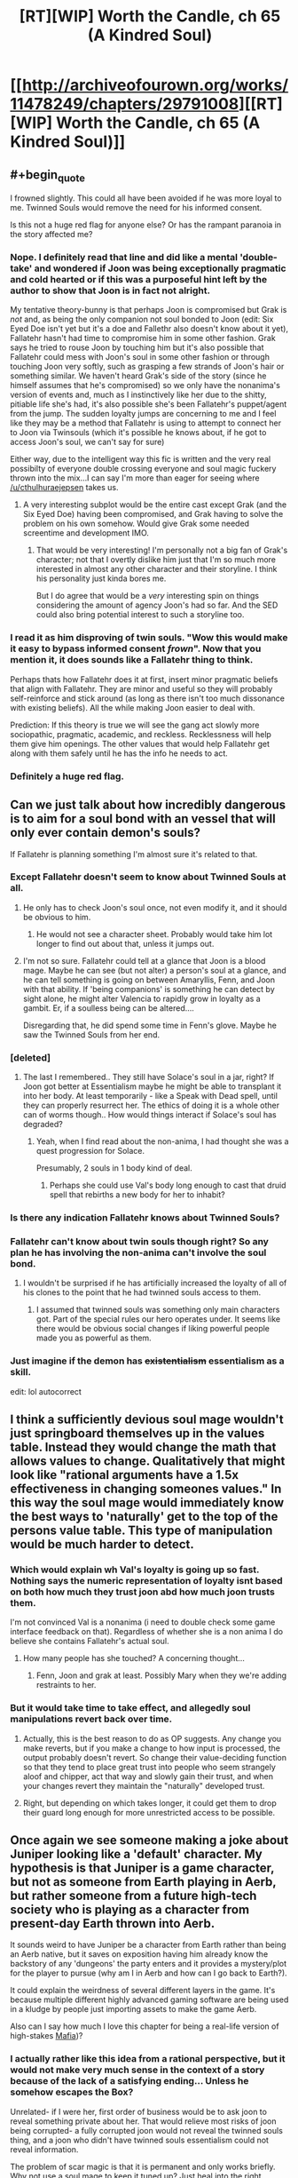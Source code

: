 #+TITLE: [RT][WIP] Worth the Candle, ch 65 (A Kindred Soul)

* [[http://archiveofourown.org/works/11478249/chapters/29791008][[RT][WIP] Worth the Candle, ch 65 (A Kindred Soul)]]
:PROPERTIES:
:Author: cthulhuraejepsen
:Score: 114
:DateUnix: 1513369250.0
:END:

** #+begin_quote
  I frowned slightly. This could all have been avoided if he was more loyal to me. Twinned Souls would remove the need for his informed consent.
#+end_quote

Is this not a huge red flag for anyone else? Or has the rampant paranoia in the story affected me?
:PROPERTIES:
:Author: Cifems
:Score: 27
:DateUnix: 1513385251.0
:END:

*** Nope. I definitely read that line and did like a mental 'double-take' and wondered if Joon was being exceptionally pragmatic and cold hearted or if this was a purposeful hint left by the author to show that Joon is in fact not alright.

My tentative theory-bunny is that perhaps Joon is compromised but Grak is /not/ and, as being the only companion not soul bonded to Joon (edit: Six Eyed Doe isn't yet but it's a doe and Fallethr also doesn't know about it yet), Fallatehr hasn't had time to compromise him in some other fashion. Grak says he tried to rouse Joon by touching him but it's also possible that Fallatehr could mess with Joon's soul in some other fashion or through touching Joon very softly, such as grasping a few strands of Joon's hair or something similar. We haven't heard Grak's side of the story (since he himself assumes that he's compromised) so we only have the nonanima's version of events and, much as I instinctively like her due to the shitty, pitiable life she's had, it's also possible she's been Fallatehr's puppet/agent from the jump. The sudden loyalty jumps are concerning to me and I feel like they may be a method that Fallatehr is using to attempt to connect her to Joon via Twinsouls (which it's possible he knows about, if he got to access Joon's soul, we can't say for sure)

Either way, due to the intelligent way this fic is written and the very real possibilty of everyone double crossing everyone and soul magic fuckery thrown into the mix...I can say I'm more than eager for seeing where [[/u/cthulhuraejepsen]] takes us.
:PROPERTIES:
:Author: Kishoto
:Score: 25
:DateUnix: 1513387574.0
:END:

**** A very interesting subplot would be the entire cast except Grak (and the Six Eyed Doe) having been compromised, and Grak having to solve the problem on his own somehow. Would give Grak some needed screentime and development IMO.
:PROPERTIES:
:Author: Makin-
:Score: 9
:DateUnix: 1513415115.0
:END:

***** That would be very interesting! I'm personally not a big fan of Grak's character; not that I overtly dislike him just that I'm so much more interested in almost any other character and their storyline. I think his personality just kinda bores me.

But I do agree that would be a /very/ interesting spin on things considering the amount of agency Joon's had so far. And the SED could also bring potential interest to such a storyline too.
:PROPERTIES:
:Author: Kishoto
:Score: 6
:DateUnix: 1513441499.0
:END:


*** I read it as him disproving of twin souls. "Wow this would make it easy to bypass informed consent /frown/". Now that you mention it, it does sounds like a Fallatehr thing to think.

Perhaps thats how Fallatehr does it at first, insert minor pragmatic beliefs that align with Fallatehr. They are minor and useful so they will probably self-reinforce and stick around (as long as there isn't too much dissonance with existing beliefs). All the while making Joon easier to deal with.

Prediction: If this theory is true we will see the gang act slowly more sociopathic, pragmatic, academic, and reckless. Recklessness will help them give him openings. The other values that would help Fallatehr get along with them safely until he has the info he needs to act.
:PROPERTIES:
:Author: wassname
:Score: 16
:DateUnix: 1513395960.0
:END:


*** Definitely a huge red flag.
:PROPERTIES:
:Author: ArisKatsaris
:Score: 3
:DateUnix: 1513420911.0
:END:


** Can we just talk about how incredibly dangerous is to aim for a soul bond with an vessel that will only ever contain demon's souls?

If Fallatehr is planning something I'm almost sure it's related to that.
:PROPERTIES:
:Author: Makin-
:Score: 22
:DateUnix: 1513372506.0
:END:

*** Except Fallatehr doesn't seem to know about Twinned Souls at all.
:PROPERTIES:
:Author: ThatDarnSJDoubleW
:Score: 9
:DateUnix: 1513379403.0
:END:

**** He only has to check Joon's soul once, not even modify it, and it should be obvious to him.
:PROPERTIES:
:Author: Makin-
:Score: 8
:DateUnix: 1513379436.0
:END:

***** He would not see a character sheet. Probably would take him lot longer to find out about that, unless it jumps out.
:PROPERTIES:
:Author: kaukamieli
:Score: 3
:DateUnix: 1513422134.0
:END:


**** I'm not so sure. Fallatehr could tell at a glance that Joon is a blood mage. Maybe he can see (but not alter) a person's soul at a glance, and he can tell something is going on between Amaryllis, Fenn, and Joon with that ability. If 'being companions' is something he can detect by sight alone, he might alter Valencia to rapidly grow in loyalty as a gambit. Er, if a soulless being can be altered....

Disregarding that, he did spend some time in Fenn's glove. Maybe he saw the Twinned Souls from her end.
:PROPERTIES:
:Author: blasted0glass
:Score: 2
:DateUnix: 1513456060.0
:END:


*** [deleted]
:PROPERTIES:
:Score: 7
:DateUnix: 1513396490.0
:END:

**** The last I remembered.. They still have Solace's soul in a jar, right? If Joon got better at Essentialism maybe he might be able to transplant it into her body. At least temporarily - like a Speak with Dead spell, until they can properly resurrect her. The ethics of doing it is a whole other can of worms though.. How would things interact if Solace's soul has degraded?
:PROPERTIES:
:Author: _brightwing
:Score: 4
:DateUnix: 1513419827.0
:END:

***** Yeah, when I find read about the non-anima, I had thought she was a quest progression for Solace.

Presumably, 2 souls in 1 body kind of deal.
:PROPERTIES:
:Author: TwoxMachina
:Score: 5
:DateUnix: 1513425505.0
:END:

****** Perhaps she could use Val's body long enough to cast that druid spell that rebirths a new body for her to inhabit?
:PROPERTIES:
:Author: Law_Student
:Score: 2
:DateUnix: 1513638594.0
:END:


*** Is there any indication Fallatehr knows about Twinned Souls?
:PROPERTIES:
:Author: RiOrius
:Score: 3
:DateUnix: 1513379830.0
:END:


*** Fallatehr can't know about twin souls though right? So any plan he has involving the non-anima can't involve the soul bond.
:PROPERTIES:
:Author: thebluegecko
:Score: 3
:DateUnix: 1513380370.0
:END:

**** I wouldn't be surprised if he has artificially increased the loyalty of all of his clones to the point that he had twinned souls access to them.
:PROPERTIES:
:Author: sparr
:Score: 1
:DateUnix: 1513389910.0
:END:

***** I assumed that twinned souls was something only main characters got. Part of the special rules our hero operates under. It seems like there would be obvious social changes if liking powerful people made you as powerful as them.
:PROPERTIES:
:Author: thebluegecko
:Score: 19
:DateUnix: 1513390663.0
:END:


*** Just imagine if the demon has +existentialism+ essentialism as a skill.

edit: lol autocorrect
:PROPERTIES:
:Author: PanickedApricott
:Score: 3
:DateUnix: 1513452724.0
:END:


** I think a sufficiently devious soul mage wouldn't just springboard themselves up in the values table. Instead they would change the math that allows values to change. Qualitatively that might look like "rational arguments have a 1.5x effectiveness in changing someones values." In this way the soul mage would immediately know the best ways to 'naturally' get to the top of the persons value table. This type of manipulation would be much harder to detect.
:PROPERTIES:
:Author: Stopppit
:Score: 21
:DateUnix: 1513374707.0
:END:

*** Which would explain wh Val's loyalty is going up so fast. Nothing says the numeric representation of loyalty isnt based on both how much they trust joon abd how much joon trusts them.

I'm not convinced Val is a nonanima (i need to double check some game interface feedback on that). Regardless of whether she is a non anima I do believe she contains Fallatehr's actual soul.
:PROPERTIES:
:Author: icesharkk
:Score: 4
:DateUnix: 1513706905.0
:END:

**** How many people has she touched? A concerning thought...
:PROPERTIES:
:Author: nohat
:Score: 2
:DateUnix: 1515355820.0
:END:

***** Fenn, Joon and grak at least. Possibly Mary when they we're adding restraints to her.
:PROPERTIES:
:Author: icesharkk
:Score: 2
:DateUnix: 1515356834.0
:END:


*** But it would take time to take effect, and allegedly soul manipulations revert back over time.
:PROPERTIES:
:Author: RiOrius
:Score: 2
:DateUnix: 1513379751.0
:END:

**** Actually, this is the best reason to do as OP suggests. Any change you make reverts, but if you make a change to how input is processed, the output probably doesn't revert. So change their value-deciding function so that they tend to place great trust into people who seem strangely aloof and chipper, act that way and slowly gain their trust, and when your changes revert they maintain the "naturally" developed trust.
:PROPERTIES:
:Author: NoYouTryAnother
:Score: 20
:DateUnix: 1513399501.0
:END:


**** Right, but depending on which takes longer, it could get them to drop their guard long enough for more unrestricted access to be possible.
:PROPERTIES:
:Author: JusticeBeak
:Score: 1
:DateUnix: 1513390811.0
:END:


** Once again we see someone making a joke about Juniper looking like a 'default' character. My hypothesis is that Juniper is a game character, but not as someone from Earth playing in Aerb, but rather someone from a future high-tech society who is playing as a character from present-day Earth thrown into Aerb.

It sounds weird to have Juniper be a character from Earth rather than being an Aerb native, but it saves on exposition having him already know the backstory of any 'dungeons' the party enters and it provides a mystery/plot for the player to pursue (why am I in Aerb and how can I go back to Earth?).

It could explain the weirdness of several different layers in the game. It's because multiple different highly advanced gaming software are being used in a kludge by people just importing assets to make the game Aerb.

Also can I say how much I love this chapter for being a real-life version of high-stakes [[https://en.wikipedia.org/wiki/Mafia_(party_game][Mafia]])?
:PROPERTIES:
:Author: xamueljones
:Score: 20
:DateUnix: 1513378529.0
:END:

*** I actually rather like this idea from a rational perspective, but it would not make very much sense in the context of a story because of the lack of a satisfying ending... Unless he somehow escapes the Box?

Unrelated- if I were her, first order of business would be to ask joon to reveal something private about her. That would relieve most risks of joon being corrupted- a fully corrupted joon would not reveal the twinned souls thing, and a joon who didn't have twinned souls essentialism could not reveal information.

The problem of scar magic is that it is permanent and only works briefly. Why not use a soul mage to keep it tuned up? Just heal into the right configuration after correcting the soul to a functional scar magic upgrade. Or at the very least, clean her soul of those scars.

Fenns hatred of Fallather (sp?) Means that the teaching relationship will not end peacefully.
:PROPERTIES:
:Author: munkeegutz
:Score: 10
:DateUnix: 1513383172.0
:END:

**** #+begin_quote
  I was surprised to see the scars on her arms, but they made sense, because magical healing hadn't wiped them away.
#+end_quote

Not yet it hasn't. >:D

Plus we can have a paragraph on Upkeep as a game mechanic.
:PROPERTIES:
:Author: adgnatum
:Score: 1
:DateUnix: 1513417245.0
:END:


*** Through this lens, what if the point of the 'game' layer's skill numbers are a way to not-really learn the subject, an abstraction between it and the player's brain?

Suppose you want to play a survival game with immersion but making traps to catch small animals is aesthetically unpleasing to you even if you're not a vegetarian. The ability to +map+reduce a skill set to a number has an obvious appeal in the domain of fighting and violence. But why not just combat skills? Consider driving as an example. The instincts of a NASCAR racer on a closed course are not the best for everyday driving.

Now to take this line of reasoning to the fullest: ideal Bayesians don't want to learn false things in general, so the abstraction allows the designers to respect this preference /and/ invent systems and interactions for the game. Magic is a prime example. Training the impulse to call on non-existent magic to solve an urgent problem seems like an actively bad thing to do to yourself.

Having said that, I think this explanation is missing something. When the narration jumps back to Earth, there's clearly someone we're following. And when I try for increasingly fanciful explanations I keep hitting the same sort of notes that we're presently or imminently experiencing on the topic of our new friend Valencia.
:PROPERTIES:
:Author: adgnatum
:Score: 1
:DateUnix: 1513419363.0
:END:


** This is my favorite story on here
:PROPERTIES:
:Author: lazaret99
:Score: 30
:DateUnix: 1513370836.0
:END:

*** This is my favorite story on the Citadel!
:PROPERTIES:
:Author: GlueBoy
:Score: 7
:DateUnix: 1513391159.0
:END:

**** What is the Citadel?
:PROPERTIES:
:Author: Bramble-Thorn
:Score: 3
:DateUnix: 1513473055.0
:END:

***** The line 'This is my favorite _____ on the Citadel' is a reference to the video game series 'Mass Effect', specifically #2, in which the main character can earn money by giving endorsements to stores on the Citadel (a massive and politically important space station). The intrinsic humor of the statement is that the main character can give this endorsement to ALL the stores, resulting in 'Store A/Store B/Store C/Etc is my favorite store on the Citadel'! being broadcast as ads while you walk around the station.
:PROPERTIES:
:Author: SeekingImmortality
:Score: 7
:DateUnix: 1513474757.0
:END:


** thought

I was reminded of his lisp from Ch. 61

#+begin_quote
  To my surprise, I realized that he had a lisp; the ‘th' sound was coming out awkwardly, or replaced entirely by something that sounded similar. ‘Uther' had become ‘Oo-her'. I could imagine how that was a hard sound if you had to stick your tongue against pointy teeth, but couldn't remember the other elf having that problem.
#+end_quote

How many other elves have lisps? It's not something I've ever seen mentioned before, even in passing, but idk how many elves we've seen before other than fake-Fallatehr (even as simple one-liner NPCs). Maybe lisps are common in elves since they have those ridiculous fangs, but you'd think they'd be used to them. I'm no linguist but that sounds like someone trying to keep their tongue /away/ from their teeth because they've accidentally bitten down one too many times. (acci/dental/ly huehuehue)

Maybe Fallatehr is just an outlier. Or maybe that's what happens when someone's transformed into an elf but isn't used to talking in that form.

Conjecture: We haven't met Fallatehr.

The story's awesome btw [[/u/cthulhuraejepsen]]!

[EDIT] Hmm. When they broke him out they got quest text including "You have retrieved Fallatehr Whiteshell" - but I've played games that lied in the quest text to preserve an in-universe fiction.

:thinking face emoji:
:PROPERTIES:
:Author: blast_ended_sqrt
:Score: 8
:DateUnix: 1513408942.0
:END:

*** No, if this was his play, there are two soul mages on the board - His apprentice, pretending to be Fallather, and Fallather, pretending to be a very tall lady.
:PROPERTIES:
:Author: Izeinwinter
:Score: 8
:DateUnix: 1513410956.0
:END:

**** Which means the one on the most danger is Fenn. Which is a theory both in line with in universe paranoia about literary cycle and what is actually the most dramatic from our perspective as readers:

All this paranoia and planning to safeguard against the elf is just the distraction while Fenn comes to harm. I was partly expecting her to be killed in the prison in the first battle. The fact that Joon values her as a love interest makes her a Target to the GM and to [[/u/Cthulhuraejepsen]]
:PROPERTIES:
:Author: icesharkk
:Score: 3
:DateUnix: 1513628792.0
:END:

***** Yes and no. She's useful to the DM, but not so much if she's dead. Love interests are most narratively useful as plot mccguffins when they're around to be put in danger and need rescuing.

That makes Uther's long string of dead lovers a bit odd, come to think of it. Maybe it was the DM trying to beat Uther with a stick over and over until he gets the hint and goes back to his wife and kids instead of running away from the story?
:PROPERTIES:
:Author: Law_Student
:Score: 5
:DateUnix: 1513639698.0
:END:


**** Honestly, I was wondering why they weren't all soul mages. Because if you want more of yourself wandering around, and are setting their values to be as much like you as possible, then they should have the same aptitude for soul magic you do. And could learn soul magic easily.
:PROPERTIES:
:Author: Bramble-Thorn
:Score: 2
:DateUnix: 1513472565.0
:END:

***** And all of them would be inclined to fuck with other peoples value systems. There is an obvious risk of feedback loops or chaotic cascades here, or alternatively, of making it impossible for any of them to change at all, because any shift in value would get edited back to the consensus baseline instantly.

Two soul mages do not run most of those risks, and - if it is correct that a soul mage can stuff a soul back in a body - grants a degree of insurance against the hells.
:PROPERTIES:
:Author: Izeinwinter
:Score: 3
:DateUnix: 1513473470.0
:END:


*** I think this whole arc is about resetting Joon and our expectations by creating as much paranoia about the game interface as possible. The DM/Cthulhuraejepsen is setting trap after trap using assumptions based on game interface information. The DM won't lie in the game text. But he can arrange situations where we and Joon assume the wrong thing from the assembled info.

--------------

Joons gets the quest update message when he crossed the wall with Nulli. It doesn't happen when the arrow gets across.

This allows for a version of the story where Nulli is The soul mage. The name null pointer exception is the means by which he escaped the prison's detection. Coincidentally (DM is cheating) this tricks Joons companion log.

This works in my own head because it is the intersection of [[/u/Cthulhuraejepsen]]'s desire to surprise us, the DMs desire to make Joon afraid of his own conclusions (like the suits of armor), the symmetry of fallatehr actually becoming a companion, and the cost of losing solace just to get an empty shell. The remaining incongruity is the rapid increase in Nulli's loyalty. Maybe fallatehr is ratcheting up his loyalty in order to facilitate integration into the party without realizing that Joon gets immediate verbatim feedback on it. Again DM fuckery to make the whole arc joonbait.
:PROPERTIES:
:Author: icesharkk
:Score: 4
:DateUnix: 1513630496.0
:END:

**** It does fit the theme so far of all Joon's companions being a female or an it...
:PROPERTIES:
:Author: Mandabar
:Score: 1
:DateUnix: 1513889266.0
:END:


** The creeping paranoia here is filling every action the good guys take with tension, I love it.

Also, super funny how Jun's value system rates Tiff over Fenn (if I interpreted last chapter correctly), but as soon as he sees Fenn's system rating some rando over himself he gets irked.

Also also, the value system has thus far revealed a lot of potentially frightening stuff: Jun's (healthy?) obsession with leveling up, Mary basically being some sort of bred-from-birth automaton fixated on her own success above all else (above even her kingdom's propsering, which she pays lip service to as her responsibility but is apparently just a rationalization for gathering power/safety?), Fenn doing a rather exceptional job at hiding her murderous inclinations vs anyone of the elf race.

But on the bright side Juniper doesn't have to worry about figuring his companions out anymore, since he can just directly hack into their brains once they pass the loyalty threshold. I'm sure he'll use this newfound power responsibly.
:PROPERTIES:
:Score: 19
:DateUnix: 1513411096.0
:END:

*** The whole mind-blowing ecstasy of leveling up thing seems like it would be highly addictive. Indeed, it might have been designed to be highly addictive for some (nefarious) purpose by the game's programmer that has yet to be revealed. It's going to cause him to make some terrible decisions and his companions will be forced to intervene.
:PROPERTIES:
:Author: Law_Student
:Score: 3
:DateUnix: 1513638822.0
:END:


** This story is awesome and also my favorite. Best 'gamer' fic I have ever read and it has a very good use of cliffhangers and a blisteringly fast plot.
:PROPERTIES:
:Author: SoylentRox
:Score: 13
:DateUnix: 1513371622.0
:END:


** [deleted]
:PROPERTIES:
:Score: 7
:DateUnix: 1513397796.0
:END:

*** I think Juniper is the first ever to treat Valencia as an actual person, and she is responding accordingly.

Also, for some reason I read "Life" as valuing all life, not just hear her own.
:PROPERTIES:
:Author: TheGuardianOne
:Score: 12
:DateUnix: 1513424490.0
:END:


** Okay, so how obvious is it that Juniper is overlooking that Mary's high degree of valuing "Juniper" is what she was worried he would discover?

Separately, is it reasonable that the one person Fallatehr has touched, Fenn, has such crazy hatred of him? Should we fear an integer overflow effect? Or that hate is easily turned to love?
:PROPERTIES:
:Author: NoYouTryAnother
:Score: 6
:DateUnix: 1513399586.0
:END:

*** [deleted]
:PROPERTIES:
:Score: 3
:DateUnix: 1513402665.0
:END:

**** True. But we keep getting this signal that Fallatehr is extremely dangerous. I think it was in the last thread that somebody suggested he may be reading Juniper like a book with his crazy high Soc. He may basically be HPMOR's Voldemort. If so, a quick reading of Fenn to see that she dislikes him and extremely quick thinking to adjust that dislike into a useful extreme would not be beyond him. It is also possible that we will only learn too late how true, loyal to Juniper, and amiable he was, and come to regret this needless paranoia. In fact, I find myself inexplicable warming up to him as we speak. How could we have ever distrusted Fallatehr?
:PROPERTIES:
:Author: NoYouTryAnother
:Score: 11
:DateUnix: 1513403677.0
:END:


*** Well, up until reading this chapter, I had thought [[https://www.reddit.com/r/rational/comments/77rsvo/rtwip_worth_the_candle_chapter_52_culmination/doocnwc/][this]] line of reasoning was spot on. But her list of values says otherwise. Or, if you want to go down the rabbithole, the absence of Fenn among those values is evidence they've been changed (for what reason would Fenn be devalued though?)

Maybe she is romantically interested in Fenn, but doesn't sufficiently value romance to place that above the ticket to power that is Joon. When she's disappointed with Joon saying everything looked as expected, she's disappointed to confirm that's the type of person she is.
:PROPERTIES:
:Author: throwaway11252016
:Score: 1
:DateUnix: 1513481071.0
:END:


** Hm, the Amaryllis partial preference ordering doesn't seem that interested in the kingdom. Maybe it's just a means to Autonomy/Power? Maybe the world needs Arthur because Amaryllis is not Best Princess?

Increasing complexity:

"Nellan" isn't the name of a (past) love interest. (An AO3 comment suggests a /parent/.)

Nellan isn't the name of a person, even though the narration in that paragraph sets us up to think of a person/concept dichotomy and then think of this list as not conceptual. Maybe a specific place?

EDIT: Oh, one more: the entity in question might no longer exist/be alive
:PROPERTIES:
:Author: adgnatum
:Score: 8
:DateUnix: 1513420310.0
:END:

*** .. Maximum drama: Nellan is her child. Which is why she is so extremely cranky about her home village, they kicked her out but kept the kid.
:PROPERTIES:
:Author: Izeinwinter
:Score: 12
:DateUnix: 1513431824.0
:END:

**** Murderquest to recover child! Joonbait!
:PROPERTIES:
:Author: icesharkk
:Score: 3
:DateUnix: 1513628475.0
:END:


*** Nellan could be a word in elvish for a unique concept without a direct translation, like the weird elven take on an adventuring party that she brought up earlier.
:PROPERTIES:
:Author: Law_Student
:Score: 3
:DateUnix: 1513639339.0
:END:


** This is probably going to be a lengthy post so let me start right.

*First of all* i really liked the story and characters, even tho binge reading kills my soul cause i have a habit of putting myself into characters shoes.

I find so elements of the story or rather Junipers description of things funny or ironic considering his knowledge, but i it maybe a personal thing.

Here is the list if this funny\ironic things.

*1. At the start of the novel he comments about video games having less freedom or free form compared to D&D and the like.*

But i'm pretty sure there are plenty types of video games that allow you to just run a simulation of regular life Sims style or even be a Tycoon. Even some RPG's are strictly about running your own shop and being a merchant. In the world of Aerb and to an extension in the previous D&D sessions of juniper he says the narrative wouldn't allow it or it would be boring. I think this highly depends on the group you are playing with and the system you use. There are even some homebrew systems like Maid RPG and i'm sure there are some that are dedicated or applicable to running a fantasy tavern with friends that can be used after you are tired of looting and plundering. This leads into 2.

*2. I guess D&D is more rigid about stuff you can do and what exactly counts as out of box thinking.*

But it seems the narrative and his previous D&D experience was to an extent about party being a Murderhobo type. We have them talk about issues and discuss roles and being in character, but at the end of the day Aerb and snippets of previous escapades lean towards kill them after identifying the problems you have with them approach. Every "enemy" or problem is mostly resolved with killing stuff, in a smart or roundabout way, but still. They are not full on murderhobos, but funnily enough they are technically hobos and they do murder a lot. System itself lead into 3.

*3. The d20, fabled natural 20*

I was under impression that physics still worked somewhat normally in D&D and the example of sickly crippled man vs. knight in super armor raise a couple of questions. The d20 results of critical successes very not misrepresented per say, but the explanation was somewhat weird for me.

For example a super strong warrior saying that he starts flapping his hands and begins to fly wouldn't prompt the DM giving him flight even he throws a 20 and at the very list all rules thrown aside would require a series of 20 for a variety of tests.

In the case of crippled guy he would not only require an aim throw of 20, but at least a strength check of 20, maybe even a vitality check so that he isn't crumpling to the ground cause his body can't take it. I'm also pretty sure the difficulty of the task affects the rolls and makes it semi to impossible to make it even with a 20 at hand. I guess grazing the cheek and not straight up murder is the result of this super successes failing, but it still kinda felt like treating d20 as something that it's not.

*4. The DM not being able to wiggle the results.*

This one seemed pretty funny since there is a system that bears name of Pendragon and if i remember correctly it actually has the exact thing that would have helped Amaryllis in their D&D game to protect her sister. It's called Passions and she would be able to make a passion roll or DM could say she should make one or gets a bonus, since she is protecting her Sister and Family could be a passion in that system.

*5. Bond Girl and creating conflict*

Again kinda ties into the whole D&D in Junipers case was more about fight action and other systems followed in similar ways. There are more narrative driven systems, but i'm sure author knows that.

The conflict or interest generated from Bond Girl syndrome serves almost no purpose in the D&D campaign and in the case of Aerb's DM (him existing or not) would loose all tension after a couple of deaths. Repetition of the same trick is kinda tires people and players or observers\readers wouldn't really care after the 5 attempt cause it would seem artificial. For all the 'rules" of narrative Aerb "follows" it certainly can hint at choosing boring\artificial ones to uphold. The Bond thing also raises the question of the DM's ability to tell a story, cause Bond Girls were more of a necessity and inability to progress the character\story with them intact. Also Bond from a movies stand point was played by different people too, would it call for Juniper changing for another protagonist who is similar and in some cases totally different?

In case of his previous D&D group the DM(Juniper) would be somewhat an asshole somewhat if he tried to create tension by killing the lover frequently or at all, cause for it to work the pair would be a real couple of players - aka real people and his friends (murder without reason mind you, they can't just say love wins all the battles). There is a little chance of someone role playing a realistic romance and even if they did that, they wouldn't exactly care about death of an NPC after a couple of times. It's like making all of the chests in the game mimics, you become desensitized and don't really care after a while, no tension just tired of the same tricks even if it's a variety of mimics.

*6. Stagnation and change, there is conflict or there is non?*

I know people are complex creatures and not everything can be solved by analyzing what someone said or did. This just seemed funny and part of it felt wrong or out of place.

Joon's thought process or things he thought about after the revelation of Fenn being thirty-three years old seemed kinda strange and didn't sit well with me. It wasn't out of character or contradictory to himself in a span of those thought, but it seemed kinda out of place with itself on a small scale. I wish i could put my finger on it, but maybe i'm just confusing myself or combining multiple different dialogs and talks into one in my head.

His assumption of her not changing in the span of 16 years, or his definition of maturity and what "adult" people do and feel, seemed okay for a panicked reaction of a 17 year old, but at the same time felt strange and like him thinking it for story reasons and not person reasons. He wanted to change and grow with her, but at the same time he didn't want her to change previously and i bet even after this. I guess there is nuance to those "changes", but it still felt like going in circles.

I'm also sure that not addressing personal problems or even thinking about them as problems or "high school level drama" and not as people being themselves, is totally healthy and not a problem onto itself (Sarcasm). But this at least is in connection with a 17 year old boy who didn't really see much of the world.

*All in all this story is a great read and i hope people will notice and disagree\agree and talk\comment about points a brought up.*
:PROPERTIES:
:Author: Ace_Kuper
:Score: 7
:DateUnix: 1513408091.0
:END:


** Typos here, please. (I am a little bit behind on typo correction at the moment, forgive me.)
:PROPERTIES:
:Author: cthulhuraejepsen
:Score: 3
:DateUnix: 1513369289.0
:END:

*** years of dairies/years of diaries

think armor/thick armor

(Although the idea of thought-based armor is intriguing...)
:PROPERTIES:
:Author: thrawnca
:Score: 6
:DateUnix: 1513371380.0
:END:

**** Fixed and fixed, thanks, thought-based armor filed away for later use.
:PROPERTIES:
:Author: cthulhuraejepsen
:Score: 7
:DateUnix: 1513376853.0
:END:


**** I'm more interested in Tiff's cheese collection, personally
:PROPERTIES:
:Author: JusticeBeak
:Score: 3
:DateUnix: 1513390950.0
:END:


*** #+begin_quote
  I'm not limited to the grid of forty, it's two-hundred and fifty-six.”

  Well, it was actually 266, since I had split Deception and Stealth from each other.
#+end_quote

Probably supposed to be 257?
:PROPERTIES:
:Author: Alphanos
:Score: 3
:DateUnix: 1513375082.0
:END:

**** Fixed, thank you!
:PROPERTIES:
:Author: cthulhuraejepsen
:Score: 2
:DateUnix: 1513376901.0
:END:


*** You was just about what I expected.
:PROPERTIES:
:Author: Veedrac
:Score: 2
:DateUnix: 1513375283.0
:END:

**** Fixed, thank you.
:PROPERTIES:
:Author: cthulhuraejepsen
:Score: 1
:DateUnix: 1513376873.0
:END:


*** #+begin_quote
  saving her the trouble to using her muscles
#+end_quote

to -> of
:PROPERTIES:
:Author: Kerbal_NASA
:Score: 1
:DateUnix: 1513382109.0
:END:

**** Fixed, thanks.
:PROPERTIES:
:Author: cthulhuraejepsen
:Score: 1
:DateUnix: 1513912765.0
:END:


*** #+begin_quote
  All the principle players
#+end_quote

principal
:PROPERTIES:
:Author: nytelios
:Score: 1
:DateUnix: 1513459387.0
:END:

**** Fixed, thank you.
:PROPERTIES:
:Author: cthulhuraejepsen
:Score: 1
:DateUnix: 1513912690.0
:END:


*** 503 Service Unavailable No server is available to handle this request.

Why not post on fanfiction.net?

--Edit : was able to reach the chapter by a different route, not the link that was emailed to me.
:PROPERTIES:
:Author: SoylentRox
:Score: 1
:DateUnix: 1513370556.0
:END:

**** The place for this kind of non-fanfic story would be Fictionpress, which is pretty much the worst place to host a story if you want readers (Mother of Learning is the only serial I've seen it make it work).
:PROPERTIES:
:Author: Makin-
:Score: 7
:DateUnix: 1513372571.0
:END:

***** My qualm is that updates aren't readily syndicatable. AO3 has atom feeds for canonical tags, but that's about it. I can't subscribe to a specific series or author. My workaround on that is to subscribe to a reddit [[https://www.reddit.com/r/rational/search.rss?q=%5Brt%5D%5Bwip%5D+%22Worth+the+Candle%22+site:archiveofourown.org&restrict_sr=on&sort=new][search query]] for "[RT][WIP] Worth the Candle" on this subreddit, linking to AO3, and ordered by most recent post, but it hasn't exactly been reliable.
:PROPERTIES:
:Author: Hakurei06
:Score: 3
:DateUnix: 1513386992.0
:END:

****** The easiest thing seems to be to just make an AO3 account and subscribe through that, if you're okay with email notifications. If you're not, I think you could make a throwaway email to get updates, and convert /that/ to an RSS feed?
:PROPERTIES:
:Author: Agnoman
:Score: 2
:DateUnix: 1513391377.0
:END:

******* At this point I'd settle for email, even if it wasn't my preferred subscription method, but do you happen to have an invite handy?

I put a bunch of email aliases in the wait list but haven't heard back from any.
:PROPERTIES:
:Author: Hakurei06
:Score: 1
:DateUnix: 1513395724.0
:END:

******** I'd forgotten what a pain the AO3 sign up process was. Unfortunately I've got no invitations, and they're not willing not give me any. Sorry, I'd love to be more help.
:PROPERTIES:
:Author: Agnoman
:Score: 2
:DateUnix: 1513396442.0
:END:

********* What is up with that actually, do you know? I luckily have an account at least somehow.
:PROPERTIES:
:Author: Mandabar
:Score: 1
:DateUnix: 1513889827.0
:END:


********* What is up with that actually, do you know? I luckily have an account at least somehow.
:PROPERTIES:
:Author: Mandabar
:Score: 0
:DateUnix: 1513889833.0
:END:


********* What is up with that actually, do you know? I luckily have an account at least somehow.
:PROPERTIES:
:Author: Mandabar
:Score: 0
:DateUnix: 1513889845.0
:END:


********* What is up with that actually, do you know? I luckily have an account at least somehow.
:PROPERTIES:
:Author: Mandabar
:Score: 0
:DateUnix: 1513889851.0
:END:


***** Fair enough. I just meant "put this amazing story somewhere reliable"
:PROPERTIES:
:Author: SoylentRox
:Score: 2
:DateUnix: 1513372841.0
:END:


** Just discovered this series, and feverishly read my way through the whole thing over about three days. It's superb, truly. I'm glad you're so prolific, I'm looking forward to reading lots more.
:PROPERTIES:
:Author: Law_Student
:Score: 3
:DateUnix: 1513638479.0
:END:


** I wonder how easy it would be to convince Grak to level up his loyalty...
:PROPERTIES:
:Author: knite
:Score: 2
:DateUnix: 1513390113.0
:END:

*** He tried that back in chapter 56. Didn't work.

#+begin_quote
  I gained a single point of loyalty from [learning dwarvish from Grak], bringing him up to 7, when I apologized if my relationship with Fenn made things awkward, but that was about as much as I got for my efforts. I'd had this idea of ‘grinding loyalty' with him, but it didn't really pan out like that, no matter how much we talked. He had, apparently, made up his mind about me and trying to budge him wasn't easy, especially since he knew that I wanted him to be more loyal. I'd tried telling him the same thing I'd told Amaryllis, that he would become more powerful, but that didn't sway him like it had swayed her.
#+end_quote
:PROPERTIES:
:Author: abcd_z
:Score: 3
:DateUnix: 1513423425.0
:END:


** Heya, anyone heard anything from cthulhuraejepsen? They haven't posted anything in 16 days. Are they OK?
:PROPERTIES:
:Author: narfanator
:Score: 2
:DateUnix: 1515349577.0
:END:


** Devils can take possession of normal people. Is that a danger? Possession jumping is easier when the devil's in a non-anima?

I'm getting the Yeerk vibe from devils, but if it's only explicit/declarative memory, then having enough Insight might let Joon discern a poor actor of a devil. On the other hand, if the devil also actively access implicit memories like muscle memory or conditioning, having soul magic makes it relatively easy to check for foreign souls in her body.

So soul magic can work through clothing. (Fenn's glove considered clothing or does skin-contact with invested entads make it a part of you?) Would be scary if the definition of contact isn't clear or can be changed.
:PROPERTIES:
:Author: nytelios
:Score: 1
:DateUnix: 1513459352.0
:END:

*** I'm a bit concerned about the prospect of the party winding up twin souled to a 'soul' that could be a demon at any moment. Seems like a set up for shenanigans. On the other hand maybe Juniper could use the link to rewrite the demon's soul into a nice proper soul for Val that wasn't all demonic.
:PROPERTIES:
:Author: Law_Student
:Score: 2
:DateUnix: 1513639934.0
:END:


** Something that jumps out to me is that the narrative theory has a direct analogue in the game Rimworld. When starting a game of rimworld you can pick from 3 game narrators that effect the flow of the game differently.

[[http://rimworldwiki.com/wiki/AI_Storytellers]]

The tension and discussions they go through about it is interesting. Unless they attribute it to a god though I'd be really questioning my existence.
:PROPERTIES:
:Author: Keshire
:Score: 1
:DateUnix: 1513836567.0
:END:
